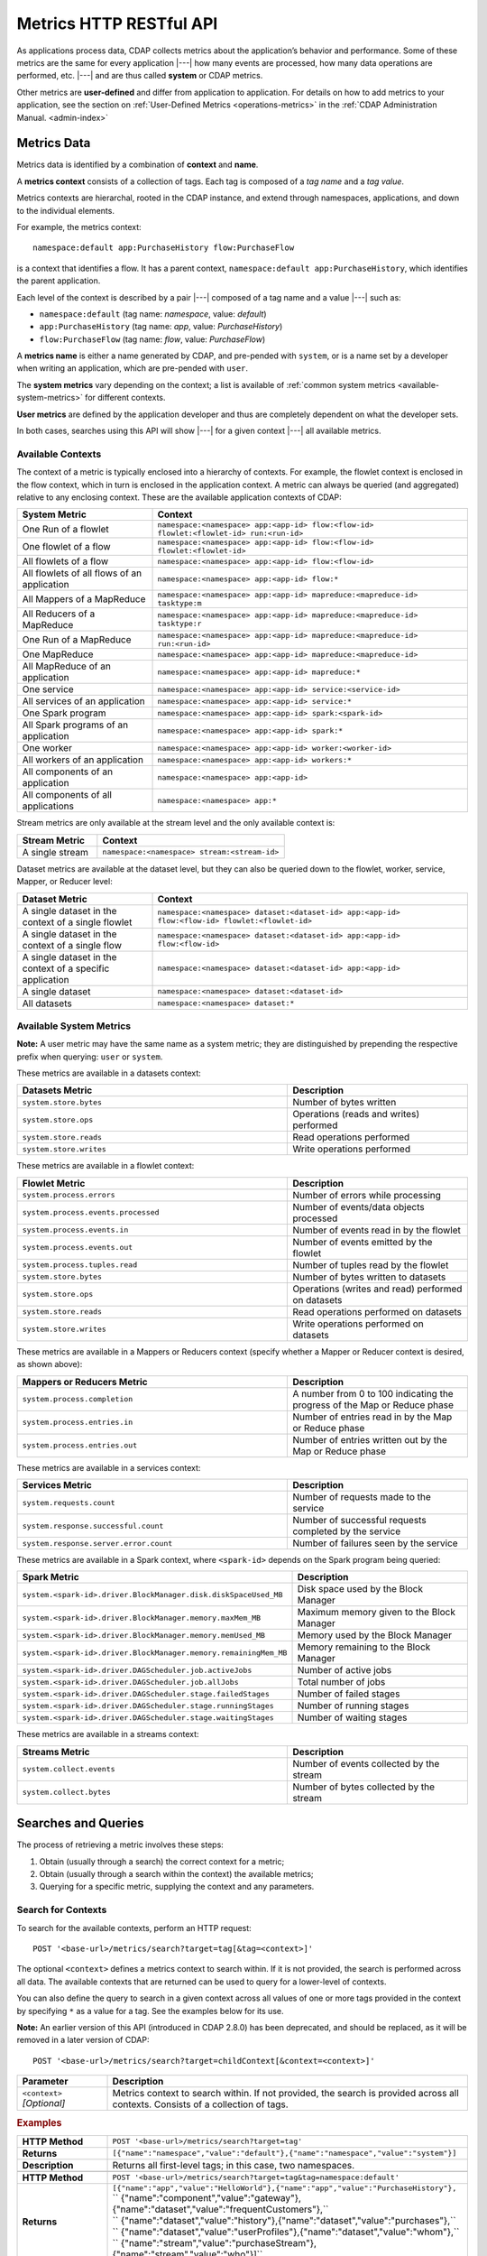 .. meta::
    :author: Cask Data, Inc.
    :description: HTTP RESTful Interface to the Cask Data Application Platform
    :copyright: Copyright © 2014-2015 Cask Data, Inc.

.. _http-restful-api-metrics:

========================
Metrics HTTP RESTful API
========================

.. highlight:: console

As applications process data, CDAP collects metrics about the application’s behavior and
performance. Some of these metrics are the same for every application |---| how many events are
processed, how many data operations are performed, etc. |---| and are thus called **system** or CDAP
metrics.

Other metrics are **user-defined** and differ from application to application. 
For details on how to add metrics to your application, see the section on 
:ref:`User-Defined Metrics <operations-metrics>` in
the :ref:`CDAP Administration Manual. <admin-index>`


Metrics Data
------------

Metrics data is identified by a combination of **context** and **name**.

A **metrics context** consists of a collection of tags. 
Each tag is composed of a *tag name* and a *tag value*.

Metrics contexts are hierarchal, rooted in the CDAP instance, and extend through
namespaces, applications, and down to the individual elements.

For example, the metrics context::

  namespace:default app:PurchaseHistory flow:PurchaseFlow
  
is a context that identifies a flow. It has a parent context,
``namespace:default app:PurchaseHistory``, which identifies the parent application.

Each level of the context is described by a pair |---| composed of a tag name and a value
|---| such as:

- ``namespace:default`` (tag name: *namespace*, value: *default*)
- ``app:PurchaseHistory`` (tag name: *app*, value: *PurchaseHistory*)
- ``flow:PurchaseFlow`` (tag name: *flow*, value: *PurchaseFlow*)

A **metrics name** is either a name generated by CDAP, and pre-pended with ``system``, or 
is a name set by a developer when writing an application, which are pre-pended with ``user``.

The **system metrics** vary depending on the context; a list is available of :ref:`common
system metrics <available-system-metrics>` for different contexts. 

**User metrics** are defined by the application developer and thus are completely
dependent on what the developer sets.

In both cases, searches using this API will show |---| for a given context |---| all
available metrics.


Available Contexts
..................
The context of a metric is typically enclosed into a hierarchy of contexts. For example,
the flowlet context is enclosed in the flow context, which in turn is enclosed in the
application context. A metric can always be queried (and aggregated) relative to any
enclosing context. These are the available application contexts of CDAP:

.. list-table::
   :header-rows: 1
   :widths: 30 70

   * - System Metric
     - Context
   * - One Run of a flowlet
     - ``namespace:<namespace> app:<app-id> flow:<flow-id> flowlet:<flowlet-id> run:<run-id>``
   * - One flowlet of a flow
     - ``namespace:<namespace> app:<app-id> flow:<flow-id> flowlet:<flowlet-id>``
   * - All flowlets of a flow
     - ``namespace:<namespace> app:<app-id> flow:<flow-id>``
   * - All flowlets of all flows of an application
     - ``namespace:<namespace> app:<app-id> flow:*``
   * - All Mappers of a MapReduce
     - ``namespace:<namespace> app:<app-id> mapreduce:<mapreduce-id> tasktype:m``
   * - All Reducers of a MapReduce
     - ``namespace:<namespace> app:<app-id> mapreduce:<mapreduce-id> tasktype:r``
   * - One Run of a MapReduce
     - ``namespace:<namespace> app:<app-id> mapreduce:<mapreduce-id> run:<run-id>``
   * - One MapReduce
     - ``namespace:<namespace> app:<app-id> mapreduce:<mapreduce-id>``
   * - All MapReduce of an application
     - ``namespace:<namespace> app:<app-id> mapreduce:*``
   * - One service
     - ``namespace:<namespace> app:<app-id> service:<service-id>``
   * - All services of an application
     - ``namespace:<namespace> app:<app-id> service:*``
   * - One Spark program
     - ``namespace:<namespace> app:<app-id> spark:<spark-id>``
   * - All Spark programs of an application
     - ``namespace:<namespace> app:<app-id> spark:*``
   * - One worker
     - ``namespace:<namespace> app:<app-id> worker:<worker-id>``
   * - All workers of an application
     - ``namespace:<namespace> app:<app-id> workers:*``
   * - All components of an application
     - ``namespace:<namespace> app:<app-id>``
   * - All components of all applications
     - ``namespace:<namespace> app:*``

Stream metrics are only available at the stream level and the only available context is:

.. list-table::
   :header-rows: 1
   :widths: 30 70

   * - Stream Metric
     - Context
   * - A single stream
     - ``namespace:<namespace> stream:<stream-id>``

Dataset metrics are available at the dataset level, but they can also be queried down to the
flowlet, worker, service, Mapper, or Reducer level:

.. list-table::
   :header-rows: 1
   :widths: 30 70

   * - Dataset Metric
     - Context
   * - A single dataset in the context of a single flowlet
     - ``namespace:<namespace> dataset:<dataset-id> app:<app-id> flow:<flow-id> flowlet:<flowlet-id>``
   * - A single dataset in the context of a single flow
     - ``namespace:<namespace> dataset:<dataset-id> app:<app-id> flow:<flow-id>``
   * - A single dataset in the context of a specific application
     - ``namespace:<namespace> dataset:<dataset-id> app:<app-id>``
   * - A single dataset
     - ``namespace:<namespace> dataset:<dataset-id>``
   * - All datasets
     - ``namespace:<namespace> dataset:*``

.. _available-system-metrics:

Available System Metrics
........................
**Note:** A user metric may have the same name as a system metric; they are distinguished 
by prepending the respective prefix when querying: ``user`` or ``system``.

These metrics are available in a datasets context:

.. list-table::
   :header-rows: 1
   :widths: 60 40

   * - Datasets Metric
     - Description
   * - ``system.store.bytes``
     - Number of bytes written
   * - ``system.store.ops``
     - Operations (reads and writes) performed
   * - ``system.store.reads``
     - Read operations performed
   * - ``system.store.writes``
     - Write operations performed

These metrics are available in a flowlet context:

.. list-table::
   :header-rows: 1
   :widths: 60 40

   * - Flowlet Metric
     - Description
   * - ``system.process.errors``
     - Number of errors while processing
   * - ``system.process.events.processed``
     - Number of events/data objects processed
   * - ``system.process.events.in``
     - Number of events read in by the flowlet
   * - ``system.process.events.out``
     - Number of events emitted by the flowlet
   * - ``system.process.tuples.read``
     - Number of tuples read by the flowlet
   * - ``system.store.bytes``
     - Number of bytes written to datasets
   * - ``system.store.ops``
     - Operations (writes and read) performed on datasets
   * - ``system.store.reads``
     - Read operations performed on datasets
   * - ``system.store.writes``
     - Write operations performed on datasets

These metrics are available in a Mappers or Reducers context (specify whether a Mapper or
Reducer context is desired, as shown above):

.. list-table::
   :header-rows: 1
   :widths: 60 40

   * - Mappers or Reducers Metric
     - Description
   * - ``system.process.completion``
     - A number from 0 to 100 indicating the progress of the Map or Reduce phase
   * - ``system.process.entries.in``
     - Number of entries read in by the Map or Reduce phase
   * - ``system.process.entries.out``
     - Number of entries written out by the Map or Reduce phase

These metrics are available in a services context:

.. list-table::
   :header-rows: 1
   :widths: 60 40

   * - Services Metric
     - Description
   * - ``system.requests.count``
     - Number of requests made to the service
   * - ``system.response.successful.count``
     - Number of successful requests completed by the service
   * - ``system.response.server.error.count``
     - Number of failures seen by the service

These metrics are available in a Spark context, where ``<spark-id>``
depends on the Spark program being queried:

.. list-table::
   :header-rows: 1
   :widths: 60 40

   * - Spark Metric
     - Description
   * - ``system.<spark-id>.driver.BlockManager.disk.diskSpaceUsed_MB``
     - Disk space used by the Block Manager
   * - ``system.<spark-id>.driver.BlockManager.memory.maxMem_MB``
     - Maximum memory given to the Block Manager
   * - ``system.<spark-id>.driver.BlockManager.memory.memUsed_MB``
     - Memory used by the Block Manager
   * - ``system.<spark-id>.driver.BlockManager.memory.remainingMem_MB``
     - Memory remaining to the Block Manager
   * - ``system.<spark-id>.driver.DAGScheduler.job.activeJobs``
     - Number of active jobs
   * - ``system.<spark-id>.driver.DAGScheduler.job.allJobs``
     - Total number of jobs
   * - ``system.<spark-id>.driver.DAGScheduler.stage.failedStages``
     - Number of failed stages
   * - ``system.<spark-id>.driver.DAGScheduler.stage.runningStages``
     - Number of running stages
   * - ``system.<spark-id>.driver.DAGScheduler.stage.waitingStages``
     - Number of waiting stages

These metrics are available in a streams context:

.. list-table::
   :header-rows: 1
   :widths: 60 40

   * - Streams Metric
     - Description
   * - ``system.collect.events``
     - Number of events collected by the stream
   * - ``system.collect.bytes``
     - Number of bytes collected by the stream


Searches and Queries
--------------------

The process of retrieving a metric involves these steps:

1. Obtain (usually through a search) the correct context for a metric;
#. Obtain (usually through a search within the context) the available metrics;
#. Querying for a specific metric, supplying the context and any parameters.

.. _http-restful-api-metrics-search-for-contexts:

Search for Contexts
...................

To search for the available contexts, perform an HTTP request::

  POST '<base-url>/metrics/search?target=tag[&tag=<context>]'

The optional ``<context>`` defines a metrics context to search within. If it is not
provided, the search is performed across all data. The available contexts that are returned
can be used to query for a lower-level of contexts.

You can also define the query to search in a given context across all values of one or
more tags provided in the context by specifying ``*`` as a value for a tag. See the
examples below for its use.

**Note:** An earlier version of this API (introduced in CDAP 2.8.0) has been deprecated, and
should be replaced, as it will be removed in a later version of CDAP::

  POST '<base-url>/metrics/search?target=childContext[&context=<context>]'

.. list-table::
   :widths: 20 80
   :header-rows: 1

   * - Parameter
     - Description
   * - ``<context>`` *[Optional]*
     - Metrics context to search within. If not provided, the search is provided across
       all contexts. Consists of a collection of tags.
       
.. rubric:: Examples

.. list-table::
   :widths: 20 80
   :stub-columns: 1

   * - HTTP Method
     - ``POST '<base-url>/metrics/search?target=tag'``
   * - Returns
     - ``[{"name":"namespace","value":"default"},{"name":"namespace","value":"system"}]``
   * - Description
     - Returns all first-level tags; in this case, two namespaces.
   * - 
     - 
   * - HTTP Method
     - ``POST '<base-url>/metrics/search?target=tag&tag=namespace:default'``
   * - Returns
     - | ``[{"name":"app","value":"HelloWorld"},{"name":"app","value":"PurchaseHistory"},``
       | `` {"name":"component","value":"gateway"},{"name":"dataset","value":"frequentCustomers"},``
       | `` {"name":"dataset","value":"history"},{"name":"dataset","value":"purchases"},``
       | `` {"name":"dataset","value":"userProfiles"},{"name":"dataset","value":"whom"},``
       | `` {"name":"stream","value":"purchaseStream"},{"name":"stream","value":"who"}]``
   * - Description
     - Returns all tags of the of the given parent context; in this case, all entities in the default namespace.
   * - 
     - 
   * - HTTP Method
     - ``POST '<base-url>/metrics/search?target=tag&tag=``
       ``namespace:default&tag=app:PurchaseHistory&tag=flow:PurchaseFlow&tag=run:*'``
   * - Returns
     - ``[{"name":"flowlet","value":"collector"},{"name":"flowlet","value":"reader"}]``
   * - Description
     - Queries all available contexts within the *PurchaseHistory*'s *PurchaseFlow* for any run; 
       in this case, it returns all available flowlets.

.. _http-restful-api-metrics-search-for-metrics:

Search for Metrics
..................

To search for the available metrics within a given context, perform an HTTP POST request::

  POST '<base-url>/metrics/search?target=metric&tag=<context>'


.. list-table::
   :widths: 20 80
   :header-rows: 1

   * - Parameter
     - Description
   * - ``<context>``
     - Metrics context to search within. Consists of a collection of tags.
     
**Note:** An earlier version of this API (introduced in CDAP 2.8.0) has been deprecated, and
should be replaced, as it will be removed in a later version of CDAP::

  POST '<base-url>/metrics/search?target=metric&context=<context>'

.. rubric:: Example

.. list-table::
   :widths: 20 80
   :stub-columns: 1

   * - HTTP Method
     - ``POST '<base-url>/metrics/search?target=metric&tag=namespace:default&tag=app:PurchaseHistory'``
   * - Returns
     - | ``["system.process.events.in","system.process.events.processed","system.process.instance",``
       | `` "system.process.tuples.attempt.read","system.process.tuples.read"]``
   * - Description
     - Returns all metrics in the context of the application *PurchaseHistory* of the
       *default* namespace; in this case, returns a list of system and (possibly) user-defined metrics.
   * - 
     - 
   * - HTTP Method
     - ``POST '<base-url>/metrics/search?target=metric&tag=namespace:default&tag=app:HelloWorld&tag=service:Greeting'``
   * - Returns
     - | ``["system.dataset.store.ops","system.dataset.store.reads","system.requests.count",``
       | `` "system.response.successful.count","system.store.ops","system.store.reads",``
       | `` "user.greetings.count.jane_doe"]``
   * - Description
     - Returns all metrics in the context of the service *Greeting* of the application *HelloWorld* of the
       *default* namespace; in this case, returns a list of system and user-defined metrics.
   * - 
     - 
   * - HTTP Method
     - ``POST '<base-url>/metrics/search?target=metric&tag=namespace:default&tag=app:HelloWorld&tag=flow:WhoFlow&tag=flowlet:saver'``
   * - Returns
     - | ``["system.dataset.store.bytes","system.dataset.store.ops","system.dataset.store.writes",``
       | `` "system.process.events.in","system.process.events.processed","system.process.instance",``
       | `` "system.process.tuples.attempt.read","system.process.tuples.read","system.store.bytes",``
       | `` "system.store.ops","system.store.writes","user.names.bytes"]``
   * - Description
     - Returns all metrics in the context of the flowlet *saver* of the application *HelloWorld* of the
       *default* namespace; in this case, returns a list of system and user-defined metrics.

.. _http-restful-api-metrics-querying-a-metric:

Querying A Metric
-----------------

Once you know the context and the metric to query, you can formulate a request for the
metrics data. 

In general, a metrics query is performed by making an HTTP POST request, with parameters
supplied either in the URL or in the body of the request. If you submit the parameters in
the body, you can make multiple queries with a single request.

Metric parameters include:

- tag values for filtering by context;
- metric names (multiple metric names can be queried in each request);
- time range or ``aggregate=true`` for an aggregated result; and
- tag values for grouping results (optional)

To query a metric within a given context, perform an HTTP POST request::

  POST '<base-url>/metrics/query?tag=<context>&metric=<metric>&<time-range>[&groupBy=<tags>]'

.. list-table::
   :widths: 20 80
   :header-rows: 1

   * - Parameter
     - Description
   * - ``<context>``
     - Metrics context to search within, a collection of tags
   * - ``<metric>``
     - Metric(s) being queried, a collection of metric names
   * - ``<time-range>``
     - A :ref:`time range <http-restful-api-metrics-time-range>` or ``aggregate=true`` for 
       all since the application was deployed
   * - ``<tags>`` *[Optional]*
     - :ref:`Tag list <http-restful-api-metrics-groupby>` by which to group results (optional)

**Note:** An earlier version of this API (introduced in CDAP 2.8.0) has been deprecated, and
should be replaced, as it will be removed in a later version of CDAP::

  POST '<base-url>/metrics/query?context=<context>[&groupBy=<tags>]&metric=<metric>&<time-range>'

Query Examples
..............

.. list-table::
   :widths: 20 80
   :stub-columns: 1

   * - HTTP Method
     - ``POST '<base-url>/metrics/query?tag=namespace:default&tag=app:HelloWorld&tag=flow:WhoFlow``
       ``&tag=flowlet:saver&metric=system.process.events.processed&aggregate=true'``
   * - Returns
     - ``{"startTime":0,"endTime":1429327964,"series":[{"metricName":"system.process.events.processed","grouping":{},"data":[{"time":0,"value":1}]}]}``
   * - Description
     - Using a *System* metric, *system.process.events.processed*
   * - 
     - 
   * - HTTP Method
     - ``POST '<base-url>/metrics/query?tag=namespace:default&tag=app:HelloWorld&tag=flow.WhoFlow``
       ``&tag=run:13ac3a50-a435-49c8-a752-83b3c1e1b9a8&tag=flowlet:saver&metric=user.names.bytes&aggregate=true'``
   * - Returns
     - ``{"startTime":0,"endTime":1429328212,"series":[{"metricName":"user.names.bytes","grouping":{},"data":[{"time":0,"value":8}]}]}``
   * - Description
     - Querying the *User-defined* metric *names.bytes*, of the flowlet *saver*, by its run-ID
   * - 
     - 
   * - HTTP Method
     - ``POST '<base-url>/metrics/query?tag=namespace:default&tag=app:HelloWorld&tag=flow:WhoFlow&metric=user.names.bytes'``
   * - Returns
     - ``{"startTime":0,"endTime":1429475995,"series":[]}``
   * - Description
     - Using a *User-defined* metric, *names.bytes* in a service's Handler, called before any data entered, returning an empty series
   * - 
     - 
   * - HTTP Method
     - ``POST '<base-url>/metrics/query?tag=namespace:default&tag=app:HelloWorld&tag=flow:WhoFlow&metric=user.names.bytes'``
   * - Returns
     - ``{"startTime":0,"endTime":1429477901,"series":[{"metricName":"user.names.bytes","grouping":{},"data":[{"time":0,"value":44}]}]}``
   * - Description
     - Using a *User-defined* metric, *names.bytes* in a service's Handler


Query Results
.............

Results from a query are returned as a JSON string, in the format::

  {"startTime":<start-time>, "endTime":<end-time>, "series":<series-array>}

.. list-table::
   :widths: 20 80
   :header-rows: 1

   * - Name
     - Description
   * - ``<start-time>``
     - Start time, in seconds, with 0 being from the beginning of the query records
   * - ``<metric>``
     - End time, in seconds
   * - ``<series-array>``
     - An array of metric results, which can be one series, a multiple time series, or
       none (an empty array)

If a particular metric has no value, a query will return an empty array in the
``"series"`` of the results, such as::

  {"startTime":0,"endTime":1429475995,"series":[]}
    
You can also receive such a result from querying a metric that does not exist, either
because it does not exist at the context given or if the query is incorrectly
formulated:
  
  ``...metric=user.names.bytes?aggregate=true``
  
will return the empty result, as the metric name will be interpreted as
``"user.names.bytes?aggregate=true"`` instead of ``"user.names.bytes"``.


.. _http-restful-api-v3-metrics-multiple:
.. _http-restful-api-metrics-multiple:

Querying for Multiple Metrics
.............................

Retrieving multiple metrics at once can be accomplished by issuing an HTTP POST request
with a JSON list as the request body that enumerates the name and attributes for each
metric. The format of the request and the JSON body depends on whether the metrics share
the same context or are being called for different contexts. 

.. rubric:: Multiple Metrics with the Same Context

Retrieving multiple metrics at once for the same contexts can be accomplished by issuing a
request as in previous examples, but providing the additional metrics. For example::

  POST '<base-url>/metrics/query?tag=flow:CountRandom&metric=system.process.events.processed
    &metric=system.dataset.store.bytes&start=now-5s&count=5'

The result (pretty-printed to fit) would be::

  {"startTime":1429487786,
   "endTime":1429487791,
   "series":[{"metricName":"system.process.events.processed",
              "grouping":{},
              "data":[{"time":1429487786,"value":1268},
                      {"time":1429487787,"value":1324},
                      {"time":1429487788,"value":1206},
                      {"time":1429487789,"value":1125},
                      {"time":1429487790,"value":1035}]},
             {"metricName":"system.dataset.store.bytes",
              "grouping":{},
              "data":[{"time":1429487786,"value":15600},
                      {"time":1429487787,"value":14998},
                      {"time":1429487788,"value":13712},
                      {"time":1429487789,"value":12246},
                      {"time":1429487790,"value":9924}]
              }]
  }

.. rubric:: Multiple Metrics with Different Contexts

Retrieving multiple metrics at once for different contexts can be accomplished by issuing
a request with a JSON list as the request body that enumerates the name, attributes and
context for each metric. Use an HTTP POST request:: 

  POST 'http://<host>:<port>/v3/metrics/query'

with the arguments as a JSON string in the body. The format of the JSON follows this
structure (pretty-printed)::

  { “query1”: {
        tags: {“namespace”: “default”, “app”: “PurchaseHistory”}, 
        metrics: [“metric1”, “metric2”],
        groupBy: [“app”, “dataset”],
        timeRange: {“aggregate”: “true”}
        },
    “query2”: {
        tags: {“namespace”: “default”},
        metrics: [“metric1”, “metric2”],
        timeRange: {“start”: “now­2s”, “end”: “now”}
        }
  }

Queries are identified by a ``<query-id>`` (in the example above, *query1*, *query2*; in
the example below, *eventsIn*, *eventsOut*). The ``<query-id>`` is then used in the
returned result to identify the series.

For example, to retrieve multiple metrics using a ``curl`` call (command and results reformatted to fit)::

  $ curl -w'\n' -X POST 'http://localhost:10000/v3/metrics/query' -H 'Content-Type: application/json' \
      -d '{"eventsIn":{"tags": {"flow":"CountRandom"}, "metrics": ["system.process.events.in"], 
                       "timeRange": {"start":"now-5s", "count":"5"} }, 
           "eventsOut":{"tags": {"flow":"CountRandom"}, "metrics": ["system.process.events.out"],
                        "timeRange": {"start":"now-5s", "count":"5"} }
          }'

  {"eventsIn":{"startTime":1429593961,"endTime":1429593966,
               "series":[{"metricName":"system.process.events.in","grouping":{},
                          "data":[{"time":1429593961,"value":2828},
                                  {"time":1429593962,"value":3218},
                                  {"time":1429593963,"value":3419},
                                  {"time":1429593964,"value":3593},
                                  {"time":1429593965,"value":3990}]
                         }]
              },
   "eventsOut":{"startTime":1429593961,"endTime":1429593966,
                "series":[{"metricName":"system.process.events.out","grouping":{},
                           "data":[{"time":1429593961,"value":3211},
                                   {"time":1429593962,"value":3865},
                                   {"time":1429593963,"value":3919},
                                   {"time":1429593964,"value":3906},
                                   {"time":1429593965,"value":3993}]
                          }]
              }               
  }

If the context of the requested metric or metric itself doesn't exist, the system returns a
status 200 (OK) with JSON formed following the above description, with an empty ``series`` for values::

  {"query1":{"startTime":1429486465,"endTime":1429486470,"series":[]}}


.. _http-restful-api-metrics-groupby:

Querying for Multiple Time-series
.................................

In a query, the optional ``groupBy`` parameter defines a list of tags whose values are
used to build multiple timeseries. All data points that have the same values in tags
specified in the ``groupBy`` parameter will form a single timeseries. You can define
multiple tags for grouping by providing a list, similar to a tag combination list.

.. list-table::
   :header-rows: 1
   :widths: 30 70

   * - Tag List
     - Description
   * - ``groupBy=app``
     - Retrieves the time series for each application
   * - ``groupBy=flowlet``
     - Retrieves the time series for each flowlet
   * - ``groupBy=app&groupBy=flow``
     - Retrieves a time series for each App and flow combination

An example method::

  POST '<base-url>/metrics/query?tag=namespace:default&tag=app:PurchaseHistory&
    groupBy=flow&metric=user.customers.count&start=now-2s&end=now'

returns the *user.customers.count* metric in the context of the application
*PurchaseHistory* of the *default* namespace, for the specified time range, and grouped by
``flow`` (results reformatted to fit)::

  {
    "startTime": 1421188775,
    "endTime": 1421188777,
    "series": [
      {
        "metricName": "user.customers.count",
        "grouping": { "flow": "PurchaseHistoryFlow" },
        "data": [
          { "time": 1421188776, "value": 3 },
          { "time": 1421188777, "value": 2 }
        ]
      },
      {
        "metricName": "user.customers.count",
        "grouping": { "flow": "PurchaseAnalysisFlow" },
        "data": [
          { "time": 1421188775, "value": 1 },
          { "time": 1421188777, "value": 2 }
        ]
      }
    ]
  }

.. _http-restful-api-metrics-time-range:

Querying by a Time Range
........................

The time range of a metric query can be specified in various ways: either
``aggregate=true`` to retrieve the total aggregated since the application was deployed
or |---| in the case of dataset metrics |---| since a dataset was created; 
or as a ``start`` and ``end`` to define a specific range and return a series of data points.

By default, queries without a time range retrieve a value based on ``aggregate=true``.

.. list-table::
   :widths: 30 70
   :header-rows: 1

   * - Parameter
     - Description
   * - ``aggregate=true``
     - Total aggregated value for the metric since the application was deployed.
       If the metric is a gauge type, the aggregate will return the latest value set for 
       the metric.
   * - ``start=<time>&end=<time>``
     - Time range defined by start and end times, where the times are either in seconds
       since the start of the Epoch, or a relative time, using ``now`` and times added to it.
   * - ``count=<count>``
     - Number of time intervals since start with length of time interval defined by *resolution*. 
       If ``count=60`` and ``resolution=1s``, the time range would be 60 seconds in length.
   * - ``resolution=[1s|1m|1h|auto]``
     - Time resolution in seconds, minutes or hours; or if "auto", one of ``{1s, 1m, 1h}``
       is used based on the time difference.

With a specific time range, a ``resolution`` can be included to retrieve a series of data
points for a metric. By default, 1 second resolution is used. Acceptable values are noted
above. If ``resolution=auto``, the resolution will be determined based on a time
difference calculated between the start and end times:

- ``(endTime - startTime) > 36000 seconds`` (ten hours), resolution will be 1 hour; 
- ``(endTime - startTime) >  600 seconds`` (ten minutes), resolution will be 1 minute; 
- otherwise, resolution will be 1 second.

.. list-table::
   :header-rows: 1
   :widths: 30 70

   * - Time Range
     - Description
   * - ``start=now-30s&end=now``
     - The last 30 seconds. The start time is given in seconds relative to the current time.
       You can apply simple math, using ``now`` for the current time, 
       ``s`` for seconds, ``m`` for minutes, ``h`` for hours and ``d`` for days. 
       For example: ``now-5d-12h`` is 5 days and 12 hours ago.
   * - ``start=1385625600&`` ``end=1385629200``
     - From ``Thu, 28 Nov 2013 08:00:00 GMT`` to ``Thu, 28 Nov 2013 09:00:00 GMT``,
       both given as since the start of the Epoch.
   * - ``start=1385625600&`` ``count=3600&`` ``resolution=1s``
     - The same as before, the count given as a number of time intervals, each 1 second.
   * - ``start=1385625600&`` ``end=1385629200&`` ``resolution=1m``
     - From ``Thu, 28 Nov 2013 08:00:00 GMT`` to ``Thu, 28 Nov 2013 09:00:00 GMT``,
       with 1 minute resolution, will return 61 data points with metrics aggregated for each minute.
   * - ``start=1385625600&`` ``end=1385632800&`` ``resolution=1h``
     - From ``Thu, 28 Nov 2013 08:00:00 GMT`` to ``Thu, 28 Nov 2013 10:00:00 GMT``,
       with 1 hour resolution, will return 3 data points with metrics aggregated for each hour.

Example::

  POST '<base-url>/metrics/query?tag=namespace:default&tag=app:CountRandom&
    metric=system.process.events.processed&start=now-1h&end=now&resolution=1m'

This will return the value of the metric *system.process.events.processed* for the last
hour at one-minute intervals.

For aggregates, you cannot specify a time range. As an example, to return the total number
of input objects processed since the application *CountRandom* was deployed, assuming that
CDAP has not been stopped or restarted::

  POST '<base-url>/metrics/query?tag=namespace:default&tag=app:CountRandom
    &metric=system.process.events.processed&aggregate=true'

If a metric is a gauge type, the aggregate will return the latest value set for the metric.
For example, this request will retrieve the completion percentage for the map-stage of the MapReduce
``PurchaseHistoryBuilder`` (reformatted to fit)::

  POST '<base-url>/metrics/query?tag=namespace:default&tag=app:PurchaseHistory
    &tag=mapreduce:PurchaseHistoryBuilder&tage=tasktype:m&metric=system.process.completion&aggregate=true'
    
  {"startTime":0,"endTime":1429497700,"series":[{"metricName":"system.process.completion",
   "grouping":{},"data":[{"time":0,"value":100}]}]} 

 
.. _http-restful-api-metrics-querying-by-run-id:

Querying by Run-ID
..................

Each execution of an program (flow, MapReduce, Spark, service, worker) has an :ref:`associated 
run-ID <rest-program-runs>` that uniquely identifies that program's run. We can query 
metrics for a program by its run-ID to retrieve the metrics for a particular run. Please see 
the :ref:`Run Records and Schedule <rest-program-runs>` on retrieving active and historical
program runs.

When querying by ``run-ID``, it is specified in the context |---| in the collection of tags |---|
after the ``program-id`` with the tag ``run``::

  ...app:<app-id>&tag=<program-type>:<program-id>&tag=run:<run-id>

Examples of using a run-ID (with both commands and results reformatted to fit)::

  POST '<base-url>/metrics/query?tag=namespace:default&tag=app:PurchaseHistory&tag=flow:PurchaseFlow
      &tag=run:364-789-1636765&metric=system.process.events.processed'
  
  {"startTime":0,"endTime":1429498228,"series":[{"metricName":"system.process.events.processed",
   "grouping":{},"data":[{"time":0,"value":10}]}]}
  
  POST '<base-url>/metrics/query?tag=namespace:default&tag=app:PurchaseHistory&tag=mapreduce:
      PurchaseHistoryBuilder&tag=run:453-454-447683&tag=tasktype:m&metric=system.process.completion'

  {"startTime":0,"endTime":1429498425,"series":[{"metricName":"system.process.completion",
   "grouping":{},"data":[{"time":0,"value":100}]}]}
   
  
  POST '<base-url>/metrics/query?tag=namespace:default&tag=app:CountRandom&tag=flow:CountRandom&tag=run:
    bca50436-9650-448e-9ab1-f1d186eb2285&tag=flowlet:splitter&metric=system.process.events.processed&aggregate=true'

The last example will return (where ``"time"=0`` means aggregated total number, and ``endTime`` is
the time of the query) something similar to::

  {"startTime":0,"endTime":1421188775,"series":[{"metricName":"system.process.events.processed",
   "grouping":{},"data":[{"time":0,"value":11188}]}]}

Query Tips
..........

- To retrieve the number of input data objects (“events”) processed by the flowlet named *splitter*,
  in the flow *CountRandom* of the example application *CountRandom*, over the last 5 seconds, you can issue an HTTP
  POST method::

    POST '<base-url>/metrics/query?tag=namespace:default&tag=app:CountRandom&tag=flow:CountRandom
      &tag=flowlet:splitter&metric=system.process.events.processed&start=now-5s&count=5'

  This returns a JSON response that has one entry for every second in the requested time interval. It will have
  values only for the times where the metric was actually emitted (shown here "pretty-printed")::

    {
      "startTime": 1427225350,
      "endTime": 1427225354,
      "series": [
        {
          "metricName": "system.process.events.processed",
          "grouping": { },
          "data": [
            {
              "time": 1427225350,
              "value": 760
            },
            {
              "time": 1427225351,
              "value": 774
            },
            {
              "time": 1427225352,
              "value": 792
            },
            {
              "time": 1427225353,
              "value": 756
            },
            {
              "time": 1427225354,
              "value": 766
            }
          ]
        }
      ]
    }
    
- If a run-ID is not specified, CDAP aggregates the events processed for all the runs of a flow.
  The resulting timeseries will represent aggregated values for the context specified.
  Currently, summation is used as the aggregation function.
  
  For example, if you query for the ``system.process.events.processed`` metric for a flow
  |---| and thus across all flowlets |---| since this metric was actually emitted at the
  flowlet level, the resulting values retrieved will be a sum across all flowlets of the flow.

- To see events processed by all flowlets of a flow in an application, instead of querying
  for each individual flowlet of the flow, you can perform a single query, using 
  ``groupBy=flowlet``.

  For example, to request the information for each of the flowlets of the
  *PurchaseHistory* application, this query will return a multiple series, each grouped by
  flowlet and with the returned value being the number of events processed (command and
  result reformatted to fit)::

    POST '<base-url>/metrics/query?tag=namespace:default&tag=app:PurchaseHistory
      &tag=flow:PurchaseFlow&groupBy=flowlet&metric=system.process.events.processed'

    {"startTime":0,
     "endTime":1429756509,
     "series":[{"metricName":"system.process.events.processed",
                "grouping":{"flowlet":"collector"},
                "data":[{"time":0,"value":5}]},
               {"metricName":"system.process.events.processed",
                "grouping":{"flowlet":"reader"},
                "data":[{"time":0,"value":5}]}
              ]
    }
    
- User-defined metrics are always prefixed with the word ``user``, and must be queried by 
  using that prefix with the metric name.

  For example, to request the user-defined metric *names.byte* for the *HelloWorld*
  application's *WhoFlow* flow::

    POST '<base-url>/metrics/query?tag=namespace:default&tag=app:HelloWorld
      &tag=flow:WhoFlow&tag=flowlet:saver&metric=user.names.bytes&aggregate=true'


